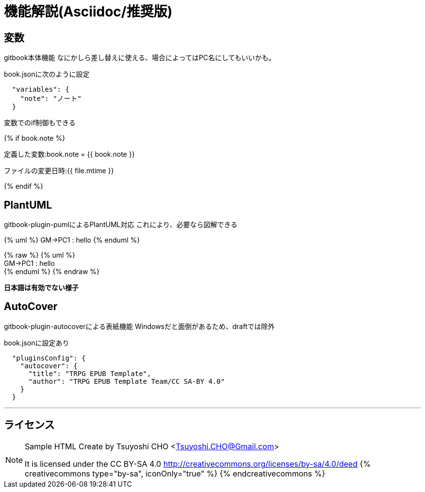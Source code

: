 = 機能解説(Asciidoc/推奨版)

== 変数

gitbook本体機能
なにかしら差し替えに使える、場合によってはPC名にしてもいいかも。

book.jsonに次のように設定

....
  "variables": {
    "note": "ノート"
  }
....

変数でのif制御もできる

{% if book.note %}

定義した変数:book.note = {{ book.note }}

ファイルの変更日時:{{ file.mtime }}

{% endif %}

== PlantUML

gitbook-plugin-pumlによるPlantUML対応 これにより、必要なら図解できる

{% uml %}
GM->PC1 : hello
{% enduml %}

{% raw %}
{% uml %} +
GM+++->+++PC1 : hello +
{% enduml %}
{% endraw %}

*日本語は有効でない様子*

== AutoCover

gitbook-plugin-autocoverによる表紙機能
Windowsだと面倒があるため、draftでは除外

book.jsonに設定あり

....
  "pluginsConfig": {
    "autocover": {
      "title": "TRPG EPUB Template",
      "author": "TRPG EPUB Template Team/CC SA-BY 4.0"
    }
  }
....

'''

== ライセンス

[NOTE]
====
Sample HTML Create by Tsuyoshi CHO <Tsuyoshi.CHO@Gmail.com>

It is licensed under the CC BY-SA 4.0 http://creativecommons.org/licenses/by-sa/4.0/deed
{% creativecommons type="by-sa", iconOnly="true" %}
{% endcreativecommons %}
====
